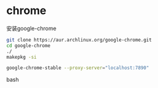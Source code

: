 * chrome

安装google-chrome

#+BEGIN_SRC bash
git clone https://aur.archlinux.org/google-chrome.git
cd google-chrome
./
makepkg -si

google-chrome-stable --proxy-server="localhost:7890"
#+END_SRC bash
